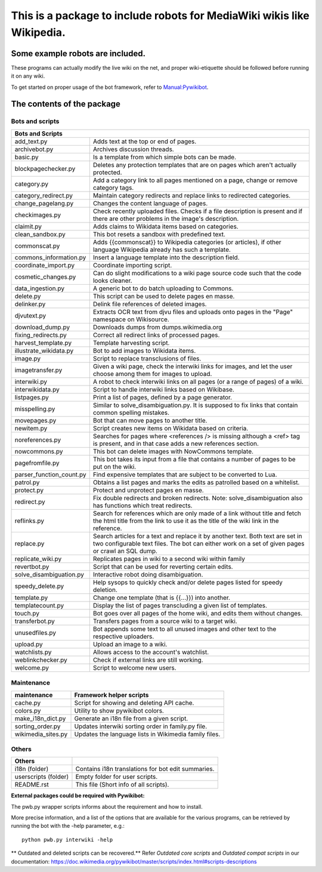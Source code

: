 ===========================================================================
**This is a package to include robots for MediaWiki wikis like Wikipedia.**
===========================================================================

Some example robots are included.
=================================

These programs can actually modify the live wiki on the net, and proper
wiki-etiquette should be followed before running it on any wiki.

To get started on proper usage of the bot framework, refer to `Manual:Pywikibot <https://www.mediawiki.org/wiki/Manual:Pywikibot>`_.

The contents of the package
===========================

Bots and scripts
----------------

+------------------------------------------------------------------------------------+
| Bots and Scripts                                                                   |
+==========================+=========================================================+
| add_text.py              | Adds text at the top or end of pages.                   |
+--------------------------+---------------------------------------------------------+
| archivebot.py            | Archives discussion threads.                            |
+--------------------------+---------------------------------------------------------+
| basic.py                 | Is a template from which simple bots can be made.       |
+--------------------------+---------------------------------------------------------+
| blockpagechecker.py      | Deletes any protection templates that are on pages      |
|                          | which aren't actually protected.                        |
+--------------------------+---------------------------------------------------------+
| category.py              | Add a category link to all pages mentioned on a page,   |
|                          | change or remove category tags.                         |
+--------------------------+---------------------------------------------------------+
| category_redirect.py     | Maintain category redirects and replace links to        |
|                          | redirected categories.                                  |
+--------------------------+---------------------------------------------------------+
| change_pagelang.py       | Changes the content language of pages.                  |
+--------------------------+---------------------------------------------------------+
| checkimages.py           | Check recently uploaded files. Checks if a file         |
|                          | description is present and if there are other problems  |
|                          | in the image's description.                             |
+--------------------------+---------------------------------------------------------+
| claimit.py               | Adds claims to Wikidata items based on categories.      |
+--------------------------+---------------------------------------------------------+
| clean_sandbox.py         | This bot resets a sandbox with predefined text.         |
+--------------------------+---------------------------------------------------------+
| commonscat.py            | Adds {{commonscat}} to Wikipedia categories (or         |
|                          | articles), if other language Wikipedia already has such |
|                          | a template.                                             |
+--------------------------+---------------------------------------------------------+
| commons_information.py   | Insert a language template into the description field.  |
+--------------------------+---------------------------------------------------------+
| coordinate_import.py     | Coordinate importing script.                            |
+--------------------------+---------------------------------------------------------+
| cosmetic_changes.py      | Can do slight modifications to a wiki page source code  |
|                          | such that the code looks cleaner.                       |
+--------------------------+---------------------------------------------------------+
| data_ingestion.py        | A generic bot to do batch uploading to Commons.         |
+--------------------------+---------------------------------------------------------+
| delete.py                | This script can be used to delete pages en masse.       |
+--------------------------+---------------------------------------------------------+
| delinker.py              | Delink file references of deleted images.               |
+--------------------------+---------------------------------------------------------+
| djvutext.py              | Extracts OCR text from djvu files and uploads onto      |
|                          | pages in the "Page" namespace on Wikisource.            |
+--------------------------+---------------------------------------------------------+
| download_dump.py         | Downloads dumps from dumps.wikimedia.org                |
+--------------------------+---------------------------------------------------------+
| fixing_redirects.py      | Correct all redirect links of processed pages.          |
+--------------------------+---------------------------------------------------------+
| harvest_template.py      | Template harvesting script.                             |
+--------------------------+---------------------------------------------------------+
| illustrate_wikidata.py   | Bot to add images to Wikidata items.                    |
+--------------------------+---------------------------------------------------------+
| image.py                 | Script to replace transclusions of files.               |
+--------------------------+---------------------------------------------------------+
| imagetransfer.py         | Given a wiki page, check the interwiki links for        |
|                          | images, and let the user choose among them for          |
|                          | images to upload.                                       |
+--------------------------+---------------------------------------------------------+
| interwiki.py             | A robot to check interwiki links on all pages (or       |
|                          | a range of pages) of a wiki.                            |
+--------------------------+---------------------------------------------------------+
| interwikidata.py         | Script to handle interwiki links based on Wikibase.     |
+--------------------------+---------------------------------------------------------+
| listpages.py             | Print a list of pages, defined by a page generator.     |
+--------------------------+---------------------------------------------------------+
| misspelling.py           | Similar to solve_disambiguation.py. It is supposed to   |
|                          | fix links that contain common spelling mistakes.        |
+--------------------------+---------------------------------------------------------+
| movepages.py             | Bot that can move pages to another title.               |
+--------------------------+---------------------------------------------------------+
| newitem.py               | Script creates new items on Wikidata based on criteria. |
+--------------------------+---------------------------------------------------------+
| noreferences.py          | Searches for pages where <references /> is missing      |
|                          | although a <ref> tag is present, and in that case adds  |
|                          | a new references section.                               |
+--------------------------+---------------------------------------------------------+
| nowcommons.py            | This bot can delete images with NowCommons template.    |
+--------------------------+---------------------------------------------------------+
| pagefromfile.py          | This bot takes its input from a file that contains a    |
|                          | number of pages to be put on the wiki.                  |
+--------------------------+---------------------------------------------------------+
| parser_function_count.py | Find expensive templates that are subject to be         |
|                          | converted to Lua.                                       |
+--------------------------+---------------------------------------------------------+
| patrol.py                | Obtains a list pages and marks the edits as patrolled   |
|                          | based on a whitelist.                                   |
+--------------------------+---------------------------------------------------------+
| protect.py               | Protect and unprotect pages en masse.                   |
+--------------------------+---------------------------------------------------------+
| redirect.py              | Fix double redirects and broken redirects. Note:        |
|                          | solve_disambiguation also has functions which treat     |
|                          | redirects.                                              |
+--------------------------+---------------------------------------------------------+
| reflinks.py              | Search for references which are only made of a link     |
|                          | without title and fetch the html title from the link to |
|                          | use it as the title of the wiki link in the reference.  |
+--------------------------+---------------------------------------------------------+
| replace.py               | Search articles for a text and replace it by another    |
|                          | text. Both text are set in two configurable             |
|                          | text files. The bot can either work on a set of given   |
|                          | pages or crawl an SQL dump.                             |
+--------------------------+---------------------------------------------------------+
| replicate_wiki.py        | Replicates pages in wiki to a second wiki within family |
+--------------------------+---------------------------------------------------------+
| revertbot.py             | Script that can be used for reverting certain edits.    |
+--------------------------+---------------------------------------------------------+
| solve_disambiguation.py  | Interactive robot doing disambiguation.                 |
+--------------------------+---------------------------------------------------------+
| speedy_delete.py         | Help sysops to quickly check and/or delete pages listed |
|                          | for speedy deletion.                                    |
+--------------------------+---------------------------------------------------------+
| template.py              | Change one template (that is {{...}}) into another.     |
+--------------------------+---------------------------------------------------------+
| templatecount.py         | Display the list of pages transcluding a given list     |
|                          | of templates.                                           |
+--------------------------+---------------------------------------------------------+
| touch.py                 | Bot goes over all pages of the home wiki, and edits     |
|                          | them without changes.                                   |
+--------------------------+---------------------------------------------------------+
| transferbot.py           | Transfers pages from a source wiki to a target wiki.    |
+--------------------------+---------------------------------------------------------+
| unusedfiles.py           | Bot appends some text to all unused images and other    |
|                          | text to the respective uploaders.                       |
+--------------------------+---------------------------------------------------------+
| upload.py                | Upload an image to a wiki.                              |
+--------------------------+---------------------------------------------------------+
| watchlists.py            | Allows access to the account's watchlist.               |
+--------------------------+---------------------------------------------------------+
| weblinkchecker.py        | Check if external links are still working.              |
+--------------------------+---------------------------------------------------------+
| welcome.py               | Script to welcome new users.                            |
+--------------------------+---------------------------------------------------------+

Maintenance
-----------

+------------------------+---------------------------------------------------------+
| maintenance            | Framework helper scripts                                |
+========================+=========================================================+
| cache.py               | Script for showing and deleting API cache.              |
+------------------------+---------------------------------------------------------+
| colors.py              | Utility to show pywikibot colors.                       |
+------------------------+---------------------------------------------------------+
| make_i18n_dict.py      | Generate an i18n file from a given script.              |
+------------------------+---------------------------------------------------------+
| sorting_order.py       | Updates interwiki sorting order in family.py file.      |
+------------------------+---------------------------------------------------------+
| wikimedia_sites.py     | Updates the language lists in Wikimedia family files.   |
+------------------------+---------------------------------------------------------+

Others
------

+------------------------+---------------------------------------------------------+
| Others                 |                                                         |
+========================+=========================================================+
| i18n (folder)          | Contains i18n translations for bot edit summaries.      |
+------------------------+---------------------------------------------------------+
| userscripts (folder)   | Empty folder for user scripts.                          |
+------------------------+---------------------------------------------------------+
| README.rst             | This file (Short info of all scripts).                  |
+------------------------+---------------------------------------------------------+

**External packages could be required with Pywikibot:**

The pwb.py wrapper scripts informs about the requirement and how to install.

More precise information, and a list of the options that are available for
the various programs, can be retrieved by running the bot with the -help
parameter, e.g.::

    python pwb.py interwiki -help

** Outdated and deleted scripts can be recovered.**
Refer `Outdated core scripts` and `Outdated compat scripts` in our documentation:
https://doc.wikimedia.org/pywikibot/master/scripts/index.html#scripts-descriptions
